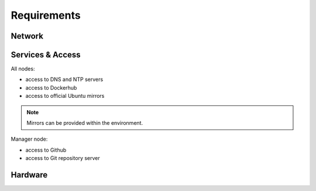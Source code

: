 ============
Requirements
============

Network
=======

Services & Access
=================

All nodes:

* access to DNS and NTP servers
* access to Dockerhub
* access to official Ubuntu mirrors

.. note::

   Mirrors can be provided within the environment.

Manager node:

* access to Github
* access to Git repository server

Hardware
========
